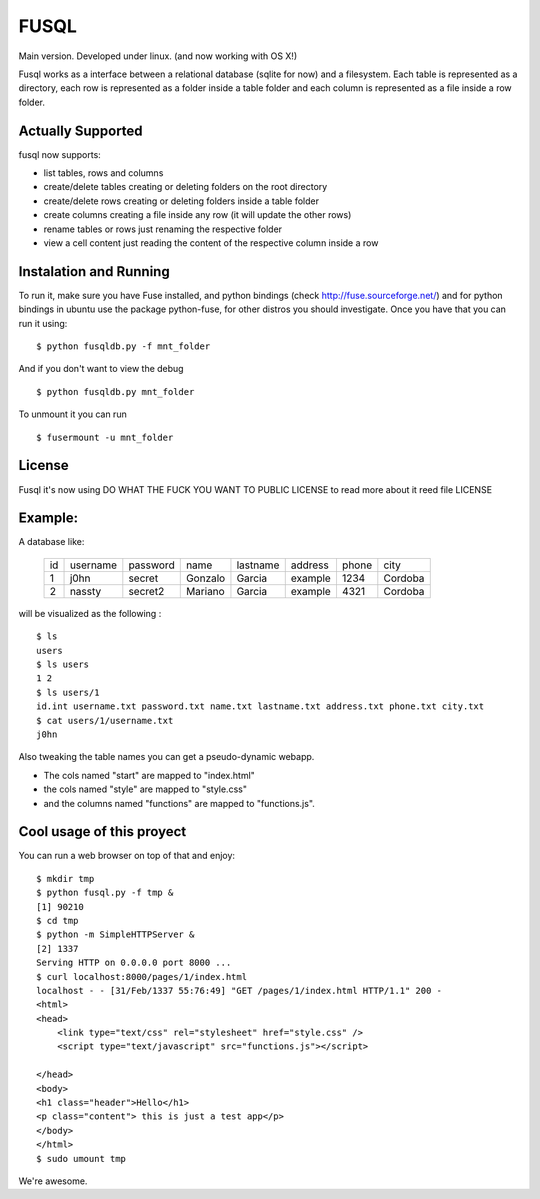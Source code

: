 ===================
FUSQL
===================

Main version. Developed under linux. (and now working with OS X!) 

Fusql works as a interface between a relational database (sqlite for
now) and a filesystem. Each table is represented as a directory, each
row is represented as a folder inside a table folder and each column
is represented as a file inside a row folder.

Actually Supported
------------------

fusql now supports:

* list tables, rows and columns
* create/delete tables creating or deleting folders on the root directory
* create/delete rows creating or deleting folders inside a table folder
* create columns creating a file inside any row (it will update the other rows)
* rename tables or rows just renaming the respective folder
* view a cell content just reading the content of the respective column inside a row

Instalation and Running
-----------------------

To run it, make sure you have Fuse installed, and python bindings
(check http://fuse.sourceforge.net/) and for python bindings in ubuntu
use the package python-fuse, for other distros you should investigate.
Once you have that you can run it using:
::
    $ python fusqldb.py -f mnt_folder


And if you don't want to view the debug
::
    $ python fusqldb.py mnt_folder


To unmount it you can run
::
    $ fusermount -u mnt_folder


License
-------

Fusql it's now using DO WHAT THE FUCK YOU WANT TO PUBLIC LICENSE
to read more about it reed file LICENSE

Example:
--------

A database like:

    +------+----------+----------+---------+----------+---------+-------+---------+
    | id   | username | password | name    | lastname | address | phone | city    |
    +------+----------+----------+---------+----------+---------+-------+---------+
    | 1    | j0hn     | secret   | Gonzalo | Garcia   | example | 1234  | Cordoba |
    +------+----------+----------+---------+----------+---------+-------+---------+
    | 2    | nassty   | secret2  | Mariano | Garcia   | example | 4321  | Cordoba |
    +------+----------+----------+---------+----------+---------+-------+---------+

will be visualized as the following :
::
    $ ls
    users
    $ ls users
    1 2
    $ ls users/1 
    id.int username.txt password.txt name.txt lastname.txt address.txt phone.txt city.txt
    $ cat users/1/username.txt
    j0hn

Also tweaking the table names you can get a pseudo-dynamic webapp. 

* The cols named "start" are  mapped to "index.html"
* the cols named "style" are mapped to "style.css"
* and the columns named "functions" are mapped to "functions.js". 

Cool usage of this proyect
--------------------------

You can run a web browser on top of that and enjoy:
::
    $ mkdir tmp
    $ python fusql.py -f tmp &
    [1] 90210
    $ cd tmp
    $ python -m SimpleHTTPServer &
    [2] 1337
    Serving HTTP on 0.0.0.0 port 8000 ...
    $ curl localhost:8000/pages/1/index.html
    localhost - - [31/Feb/1337 55:76:49] "GET /pages/1/index.html HTTP/1.1" 200 -
    <html>
    <head>
        <link type="text/css" rel="stylesheet" href="style.css" />
        <script type="text/javascript" src="functions.js"></script>

    </head>
    <body>
    <h1 class="header">Hello</h1>
    <p class="content"> this is just a test app</p>
    </body>
    </html>
    $ sudo umount tmp


We're awesome. 
